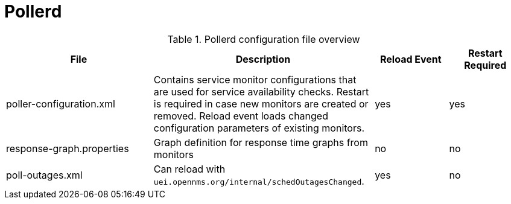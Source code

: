 [[ref-daemon-config-files-pollerd]]
= Pollerd

.Pollerd configuration file overview
[options="header"]
[cols="2,3,1,1"]
|===
| File
| Description
| Reload Event
| Restart Required

| poller-configuration.xml
| Contains service monitor configurations that are used for service availability checks. Restart is required in case new monitors are created or removed.
Reload event loads changed configuration parameters of existing monitors.
| yes
| yes

| response-graph.properties
| Graph definition for response time graphs from monitors
| no
| no

| poll-outages.xml
| Can reload with `uei.opennms.org/internal/schedOutagesChanged`.
| yes
| no
|===
